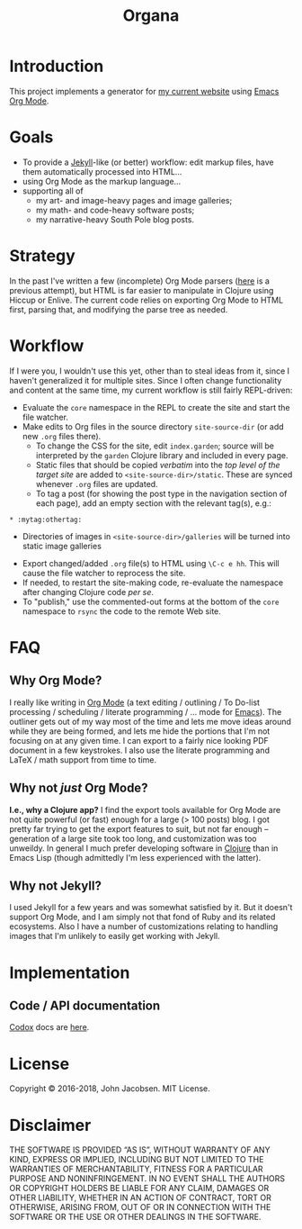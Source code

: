 #+TITLE: Organa

#+ATTR_HTML: :align left
[[./organa.png]]

* Introduction

This project implements a generator for [[http://zerolib.com/][my current website]] using [[http://orgmode.org/][Emacs
Org Mode]].

* Goals

- To provide a [[https://jekyllrb.com/][Jekyll]]-like (or better) workflow: edit markup files,
  have them automatically processed into HTML...
- using Org Mode as the markup language...
- supporting all of
  - my art- and image-heavy pages and image galleries;
  - my math- and code-heavy software posts;
  - my narrative-heavy South Pole blog posts.

* Strategy

In the past I've written a few (incomplete) Org Mode parsers ([[https://github.com/eigenhombre/blorg][here]] is
a previous attempt), but HTML is far easier to manipulate in Clojure
using Hiccup or Enlive.  The current code relies on exporting Org Mode
to HTML first, parsing that, and modifying the parse tree as needed.

* Workflow
If I were you, I wouldn't use this yet, other than to steal ideas from it,
since I haven't generalized it for multiple sites.  Since I often
change functionality and content at the same time, my current workflow
is still fairly REPL-driven:

- Evaluate the =core= namespace in the REPL to create the site and
  start the file watcher.
- Make edits to Org files in the source directory =site-source-dir=
  (or add new =.org= files there).
  - To change the CSS for the site, edit =index.garden=; source will
    be interpreted by the =garden= Clojure library and included in
    every page.
  - Static files that should be copied /verbatim/ into the /top level
    of the target site/ are added to =<site-source-dir>/static=. These
    are synced whenever =.org= files are updated.
  - To tag a post (for showing the post type in the navigation section
    of each page), add an empty section with the relevant tag(s),
    e.g.:
#+BEGIN_SRC
   * :mytag:othertag:
#+END_SRC
  - Directories of images in =<site-source-dir>/galleries= will be
    turned into static image galleries
- Export changed/added =.org= file(s) to HTML using =\C-c e hh=. This
  will cause the file watcher to reprocess the site.
- If needed, to restart the site-making code, re-evaluate the
  namespace after changing Clojure code /per se/.
- To "publish," use the commented-out forms at the bottom of the
  =core= namespace to =rsync= the code to the remote Web site.

* FAQ
** Why Org Mode?

I really like writing in [[http://orgmode.org/][Org Mode]] (a text
editing / outlining / To Do-list processing / scheduling / literate
programming / ... mode for
[[http://www.gnu.org/software/emacs/][Emacs]]).  The outliner gets out
of my way most of the time and lets me move ideas around while they
are being formed, and lets me hide the portions that I'm not focusing
on at any given time.  I can export to a fairly nice looking PDF
document in a few keystrokes.  I also use the literate programming and
LaTeX / math support from time to time.

** Why not /just/ Org Mode?

*I.e., why a Clojure app?*  I find the export tools available for Org
Mode are not quite powerful (or fast) enough for a large (> 100 posts) blog.  I got
pretty far trying to get the export features to suit, but not far
enough -- generation of a large site took too long, and customization
was too unweildy.  In general I much prefer developing software in
[[http://clojure.org][Clojure]] than in Emacs Lisp (though admittedly I'm less experienced
with the latter).

** Why not Jekyll?

I used Jekyll for a few years and was somewhat satisfied by it.  But
it doesn't support Org Mode, and I am simply not that fond of Ruby and
its related ecosystems.  Also I have a number of customizations
relating to handling images that I'm unlikely to easily get working
with Jekyll.

* Implementation

** Code / API documentation

[[https://github.com/weavejester/codox][Codox]] docs are [[https://raw.githack.com/eigenhombre/organa/blob/master/docs/index.html][here]].

* License

Copyright © 2016-2018, John Jacobsen. MIT License.

* Disclaimer

THE SOFTWARE IS PROVIDED “AS IS”, WITHOUT WARRANTY OF ANY KIND,
EXPRESS OR IMPLIED, INCLUDING BUT NOT LIMITED TO THE WARRANTIES OF
MERCHANTABILITY, FITNESS FOR A PARTICULAR PURPOSE AND
NONINFRINGEMENT. IN NO EVENT SHALL THE AUTHORS OR COPYRIGHT HOLDERS BE
LIABLE FOR ANY CLAIM, DAMAGES OR OTHER LIABILITY, WHETHER IN AN ACTION
OF CONTRACT, TORT OR OTHERWISE, ARISING FROM, OUT OF OR IN CONNECTION
WITH THE SOFTWARE OR THE USE OR OTHER DEALINGS IN THE SOFTWARE.
